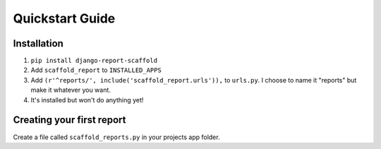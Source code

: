 Quickstart Guide
================

Installation
------------
1. ``pip install django-report-scaffold``
2. Add ``scaffold_report`` to ``INSTALLED_APPS``
3. Add ``(r'^reports/', include('scaffold_report.urls')),`` to ``urls.py``. I choose to name it "reports" but make it whatever you want.
4. It's installed but won't do anything yet!

Creating your first report
--------------------------
Create a file called ``scaffold_reports.py`` in your projects app folder.


